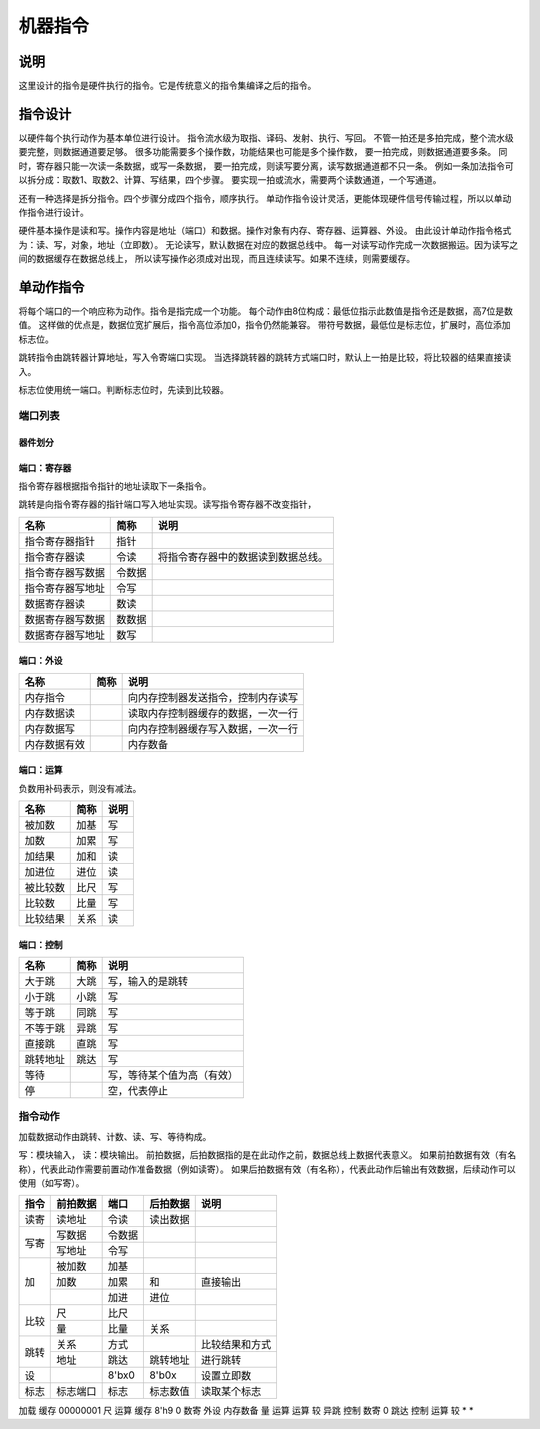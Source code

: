 ========
机器指令
========

说明
====
这里设计的指令是硬件执行的指令。它是传统意义的指令集编译之后的指令。

指令设计
========

以硬件每个执行动作为基本单位进行设计。
指令流水级为取指、译码、发射、执行、写回。
不管一拍还是多拍完成，整个流水级要完整，则数据通道要足够。
很多功能需要多个操作数，功能结果也可能是多个操作数，
要一拍完成，则数据通道要多条。
同时，寄存器只能一次读一条数据，或写一条数据，
要一拍完成，则读写要分离，读写数据通道都不只一条。
例如一条加法指令可以拆分成：取数1、取数2、计算、写结果，四个步骤。
要实现一拍或流水，需要两个读数通道，一个写通道。

还有一种选择是拆分指令。四个步骤分成四个指令，顺序执行。
单动作指令设计灵活，更能体现硬件信号传输过程，所以以单动作指令进行设计。

硬件基本操作是读和写。操作内容是地址（端口）和数据。操作对象有内存、寄存器、运算器、外设。
由此设计单动作指令格式为：读、写，对象，地址（立即数）。
无论读写，默认数据在对应的数据总线中。
每一对读写动作完成一次数据搬运。因为读写之间的数据缓存在数据总线上，
所以读写操作必须成对出现，而且连续读写。如果不连续，则需要缓存。

单动作指令
==========
将每个端口的一个响应称为动作。指令是指完成一个功能。
每个动作由8位构成：最低位指示此数值是指令还是数据，高7位是数值。
这样做的优点是，数据位宽扩展后，指令高位添加0，指令仍然能兼容。
带符号数据，最低位是标志位，扩展时，高位添加标志位。

跳转指令由跳转器计算地址，写入令寄端口实现。
当选择跳转器的跳转方式端口时，默认上一拍是比较，将比较器的结果直接读入。

标志位使用统一端口。判断标志位时，先读到比较器。

端口列表
--------

器件划分
~~~~~~~~

端口：寄存器
~~~~~~~~~~~~
指令寄存器根据指令指针的地址读取下一条指令。

跳转是向指令寄存器的指针端口写入地址实现。读写指令寄存器不改变指针，

================  ======  ====================================
名称              简称    说明 
================  ======  ====================================
指令寄存器指针    指针
指令寄存器读      令读    将指令寄存器中的数据读到数据总线。
指令寄存器写数据  令数据
指令寄存器写地址  令写
数据寄存器读      数读
数据寄存器写数据  数数据 
数据寄存器写地址  数写 
================  ======  ====================================

端口：外设
~~~~~~~~~~

============  ====  ==================================
名称          简称  说明                                   
============  ====  ==================================
内存指令            向内存控制器发送指令，控制内存读写
内存数据读          读取内存控制器缓存的数据，一次一行
内存数据写          向内存控制器缓存写入数据，一次一行
内存数据有效        内存数备 
============  ====  ==================================


端口：运算
~~~~~~~~~~
负数用补码表示，则没有减法。

========  ====  ====
名称      简称  说明 
========  ====  ====
被加数    加基  写     
加数      加累  写     
加结果    加和  读     
加进位    进位  读     
被比较数  比尺  写     
比较数    比量  写     
比较结果  关系  读   
========  ====  ====

端口：控制
~~~~~~~~~~

========  ====  ========================  
名称      简称  说明                      
========  ====  ========================  
大于跳    大跳  写，输入的是跳转      
小于跳    小跳  写                        
等于跳    同跳  写                        
不等于跳  异跳  写                        
直接跳    直跳  写                        
跳转地址  跳达  写                        
等待            写，等待某个值为高（有效）
停              空，代表停止              
========  ====  ========================  

指令动作
--------
加载数据动作由跳转、计数、读、写、等待构成。

写：模块输入， 读：模块输出。
前拍数据，后拍数据指的是在此动作之前，数据总线上数据代表意义。
如果前拍数据有效（有名称），代表此动作需要前置动作准备数据（例如读寄）。
如果后拍数据有效（有名称），代表此动作后输出有效数据，后续动作可以使用（如写寄）。

+------+----------+--------+----------+------------------+
| 指令 | 前拍数据 | 端口   | 后拍数据 | 说明             |
+======+==========+========+==========+==================+
| 读寄 | 读地址   | 令读   | 读出数据 |                  |
+------+----------+--------+----------+------------------+
| 写寄 | 写数据   | 令数据 |          |                  |
|      +----------+--------+----------+------------------+
|      | 写地址   | 令写   |          |                  |
+------+----------+--------+----------+------------------+
| 加   | 被加数   | 加基   |          |                  |
|      +----------+--------+----------+------------------+
|      | 加数     | 加累   | 和       | 直接输出         |
|      +----------+--------+----------+------------------+
|      |          | 加进   | 进位     |                  |
+------+----------+--------+----------+------------------+
| 比较 | 尺       | 比尺   |          |                  |
|      +----------+--------+----------+------------------+
|      | 量       | 比量   | 关系     |                  |
+------+----------+--------+----------+------------------+
| 跳转 | 关系     | 方式   |          | 比较结果和方式   |
|      +----------+--------+----------+------------------+
|      | 地址     | 跳达   | 跳转地址 | 进行跳转         |
+------+----------+--------+----------+------------------+
| 设   |          | 8'bx0  | 8'b0x    | 设置立即数       |
+------+----------+--------+----------+------------------+
| 标志 | 标志端口 | 标志   | 标志数值 | 读取某个标志     |
+------+----------+--------+----------+------------------+

加载 
缓存 00000001 尺     运算   
缓存 8'h9     0      数寄   
外设 内存数备 量     运算   
运算 较       异跳   控制   
数寄 0        跳达   控制   
运算 较       *      *      


